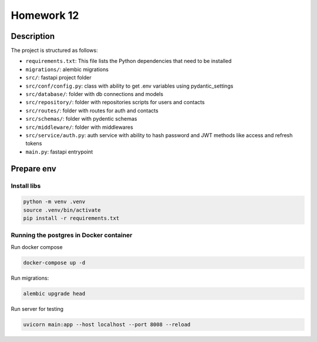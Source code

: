 Homework 12
===========

Description
-----------

The project is structured as follows:

-  ``requirements.txt``: This file lists the Python dependencies that
   need to be installed
-  ``migrations/``: alembic migrations
-  ``src/``: fastapi project folder
-  ``src/conf/config.py``: class with ability to get .env variables
   using pydantic_settings
-  ``src/database/``: folder with db connections and models
-  ``src/repository/``: folder with repositories scripts for users and
   contacts
-  ``src/routes/``: folder with routes for auth and contacts
-  ``src/schemas/``: folder with pydentic schemas
-  ``src/middleware/``: folder with middlewares
-  ``src/service/auth.py``: auth service with ability to hash password
   and JWT methods like access and refresh tokens
-  ``main.py``: fastapi entrypoint

Prepare env
-----------

Install libs
~~~~~~~~~~~~

.. code:: bash

   python -m venv .venv
   source .venv/bin/activate
   pip install -r requirements.txt

Running the postgres in Docker container
~~~~~~~~~~~~~~~~~~~~~~~~~~~~~~~~~~~~~~~~

Run docker compose

.. code:: bash

   docker-compose up -d

Run migrations:

.. code:: bash

   alembic upgrade head

Run server for testing

.. code:: bash

   uvicorn main:app --host localhost --port 8008 --reload
